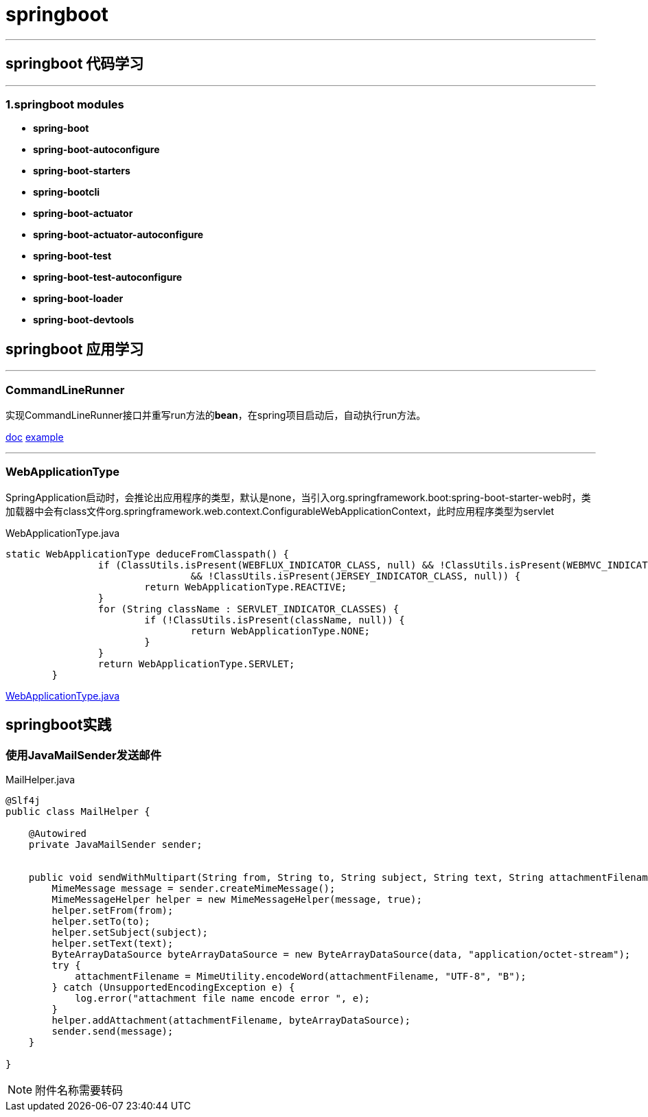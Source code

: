 = springboot

'''

== springboot 代码学习

'''

=== 1.springboot modules

* *spring-boot*

* *spring-boot-autoconfigure*

* *spring-boot-starters*

* *spring-bootcli*

* *spring-boot-actuator*

* *spring-boot-actuator-autoconfigure*

* *spring-boot-test*

* *spring-boot-test-autoconfigure*

* *spring-boot-loader*

* *spring-boot-devtools*

== springboot 应用学习

'''

=== CommandLineRunner

实现CommandLineRunner接口并重写run方法的**bean**，在spring项目启动后，自动执行run方法。

https://docs.spring.io/spring-boot/docs/current/api/[doc]
https://github.com/spring-projects/spring-boot/blob/2.3.x/spring-boot-tests/spring-boot-smoke-tests/spring-boot-smoke-test-aop/src/main/java/smoketest/aop/SampleAopApplication.java[example]

'''

=== WebApplicationType

SpringApplication启动时，会推论出应用程序的类型，默认是none，当引入org.springframework.boot:spring-boot-starter-web时，类加载器中会有class文件org.springframework.web.context.ConfigurableWebApplicationContext，此时应用程序类型为servlet

[source,java]
.WebApplicationType.java
----
static WebApplicationType deduceFromClasspath() {
		if (ClassUtils.isPresent(WEBFLUX_INDICATOR_CLASS, null) && !ClassUtils.isPresent(WEBMVC_INDICATOR_CLASS, null)
				&& !ClassUtils.isPresent(JERSEY_INDICATOR_CLASS, null)) {
			return WebApplicationType.REACTIVE;
		}
		for (String className : SERVLET_INDICATOR_CLASSES) {
			if (!ClassUtils.isPresent(className, null)) {
				return WebApplicationType.NONE;
			}
		}
		return WebApplicationType.SERVLET;
	}
----


https://github.com/spring-projects/spring-boot/blob/2.3.x/spring-boot-project/spring-boot/src/main/java/org/springframework/boot/WebApplicationType.java[WebApplicationType.java]

== springboot实践

=== 使用JavaMailSender发送邮件

[source,java]
.MailHelper.java
----
@Slf4j
public class MailHelper {

    @Autowired
    private JavaMailSender sender;


    public void sendWithMultipart(String from, String to, String subject, String text, String attachmentFilename, byte[] data) throws MessagingException {
        MimeMessage message = sender.createMimeMessage();
        MimeMessageHelper helper = new MimeMessageHelper(message, true);
        helper.setFrom(from);
        helper.setTo(to);
        helper.setSubject(subject);
        helper.setText(text);
        ByteArrayDataSource byteArrayDataSource = new ByteArrayDataSource(data, "application/octet-stream");
        try {
            attachmentFilename = MimeUtility.encodeWord(attachmentFilename, "UTF-8", "B");
        } catch (UnsupportedEncodingException e) {
            log.error("attachment file name encode error ", e);
        }
        helper.addAttachment(attachmentFilename, byteArrayDataSource);
        sender.send(message);
    }

}
----

[NOTE]
====
附件名称需要转码
====
